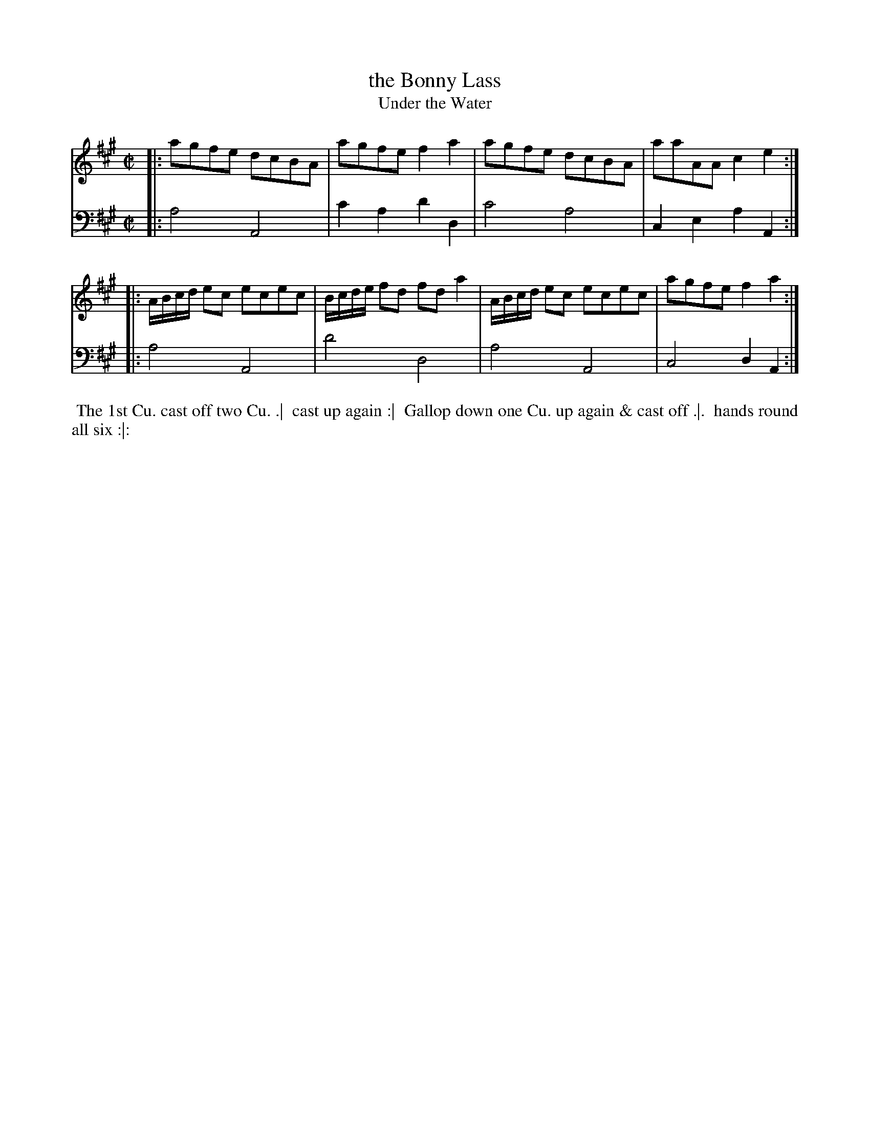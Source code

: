 X: 1
T: the Bonny Lass
T: Under the Water
N: Pub: J. Walsh, London, 1748
Z: 2012 John Chambers <jc:trillian.mit.edu>
S: 4: ACMV  http://archive.org/details/acompositemusicv01rugg p.3-14
M: C|
L: 1/8
K: A
% - - - - - - - - - - - - - - - - - - - - - - - - -
V: 1
|: agfe dcBA | agfe f2a2 | agfe dcBA | aaAA c2e2 :|
|: A/B/c/d/ ec ecec | B/c/d/e/ fd fd a2 | A/B/c/d/ ec ecec | agfe f2a2 :|
% - - - - - - - - - - - - - - - - - - - - - - - - -
V: 2 clef=bass middle=d
|: a4 A4 | c'2a2 d'2d2 | c'4 a4 | c2e2 a2A2 :|
|: a4 A4 | d'4 d4 | a4 A4 | c4 d2A2 :|
% - - - - - - - - Dance description - - - - - - - -
%%begintext align
%% The 1st Cu. cast off two Cu. .|
%% cast up again :|
%% Gallop down one Cu. up again & cast off .|.
%% hands round all six :|:
%%endtext
